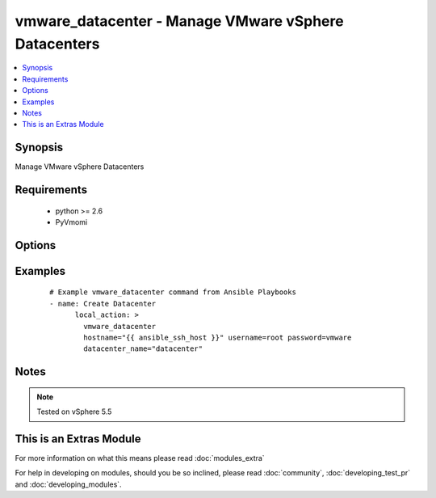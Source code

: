 .. _vmware_datacenter:


vmware_datacenter - Manage VMware vSphere Datacenters
+++++++++++++++++++++++++++++++++++++++++++++++++++++

.. versionadded:: 2.0


.. contents::
   :local:
   :depth: 1


Synopsis
--------

Manage VMware vSphere Datacenters


Requirements
------------

  * python >= 2.6
  * PyVmomi


Options
-------

.. raw:: html

    <table border=1 cellpadding=4>
    <tr>
    <th class="head">parameter</th>
    <th class="head">required</th>
    <th class="head">default</th>
    <th class="head">choices</th>
    <th class="head">comments</th>
    </tr>
            <tr>
    <td>datacenter_name<br/><div style="font-size: small;"></div></td>
    <td>yes</td>
    <td></td>
        <td><ul></ul></td>
        <td><div>The name of the datacenter the cluster will be created in.</div></td></tr>
            <tr>
    <td>hostname<br/><div style="font-size: small;"></div></td>
    <td>yes</td>
    <td></td>
        <td><ul></ul></td>
        <td><div>The hostname or IP address of the vSphere vCenter API server</div></td></tr>
            <tr>
    <td>password<br/><div style="font-size: small;"></div></td>
    <td>yes</td>
    <td></td>
        <td><ul></ul></td>
        <td><div>The password of the vSphere vCenter</div></br>
        <div style="font-size: small;">aliases: pass, pwd<div></td></tr>
            <tr>
    <td>state<br/><div style="font-size: small;"></div></td>
    <td>yes</td>
    <td></td>
        <td><ul><li>present</li><li>absent</li></ul></td>
        <td><div>If the datacenter should be present or absent</div></td></tr>
            <tr>
    <td>username<br/><div style="font-size: small;"></div></td>
    <td>yes</td>
    <td></td>
        <td><ul></ul></td>
        <td><div>The username of the vSphere vCenter</div></br>
        <div style="font-size: small;">aliases: user, admin<div></td></tr>
        </table>
    </br>



Examples
--------

 ::

    # Example vmware_datacenter command from Ansible Playbooks
    - name: Create Datacenter
          local_action: >
            vmware_datacenter
            hostname="{{ ansible_ssh_host }}" username=root password=vmware
            datacenter_name="datacenter"


Notes
-----

.. note:: Tested on vSphere 5.5


    
This is an Extras Module
------------------------

For more information on what this means please read :doc:`modules_extra`

    
For help in developing on modules, should you be so inclined, please read :doc:`community`, :doc:`developing_test_pr` and :doc:`developing_modules`.

